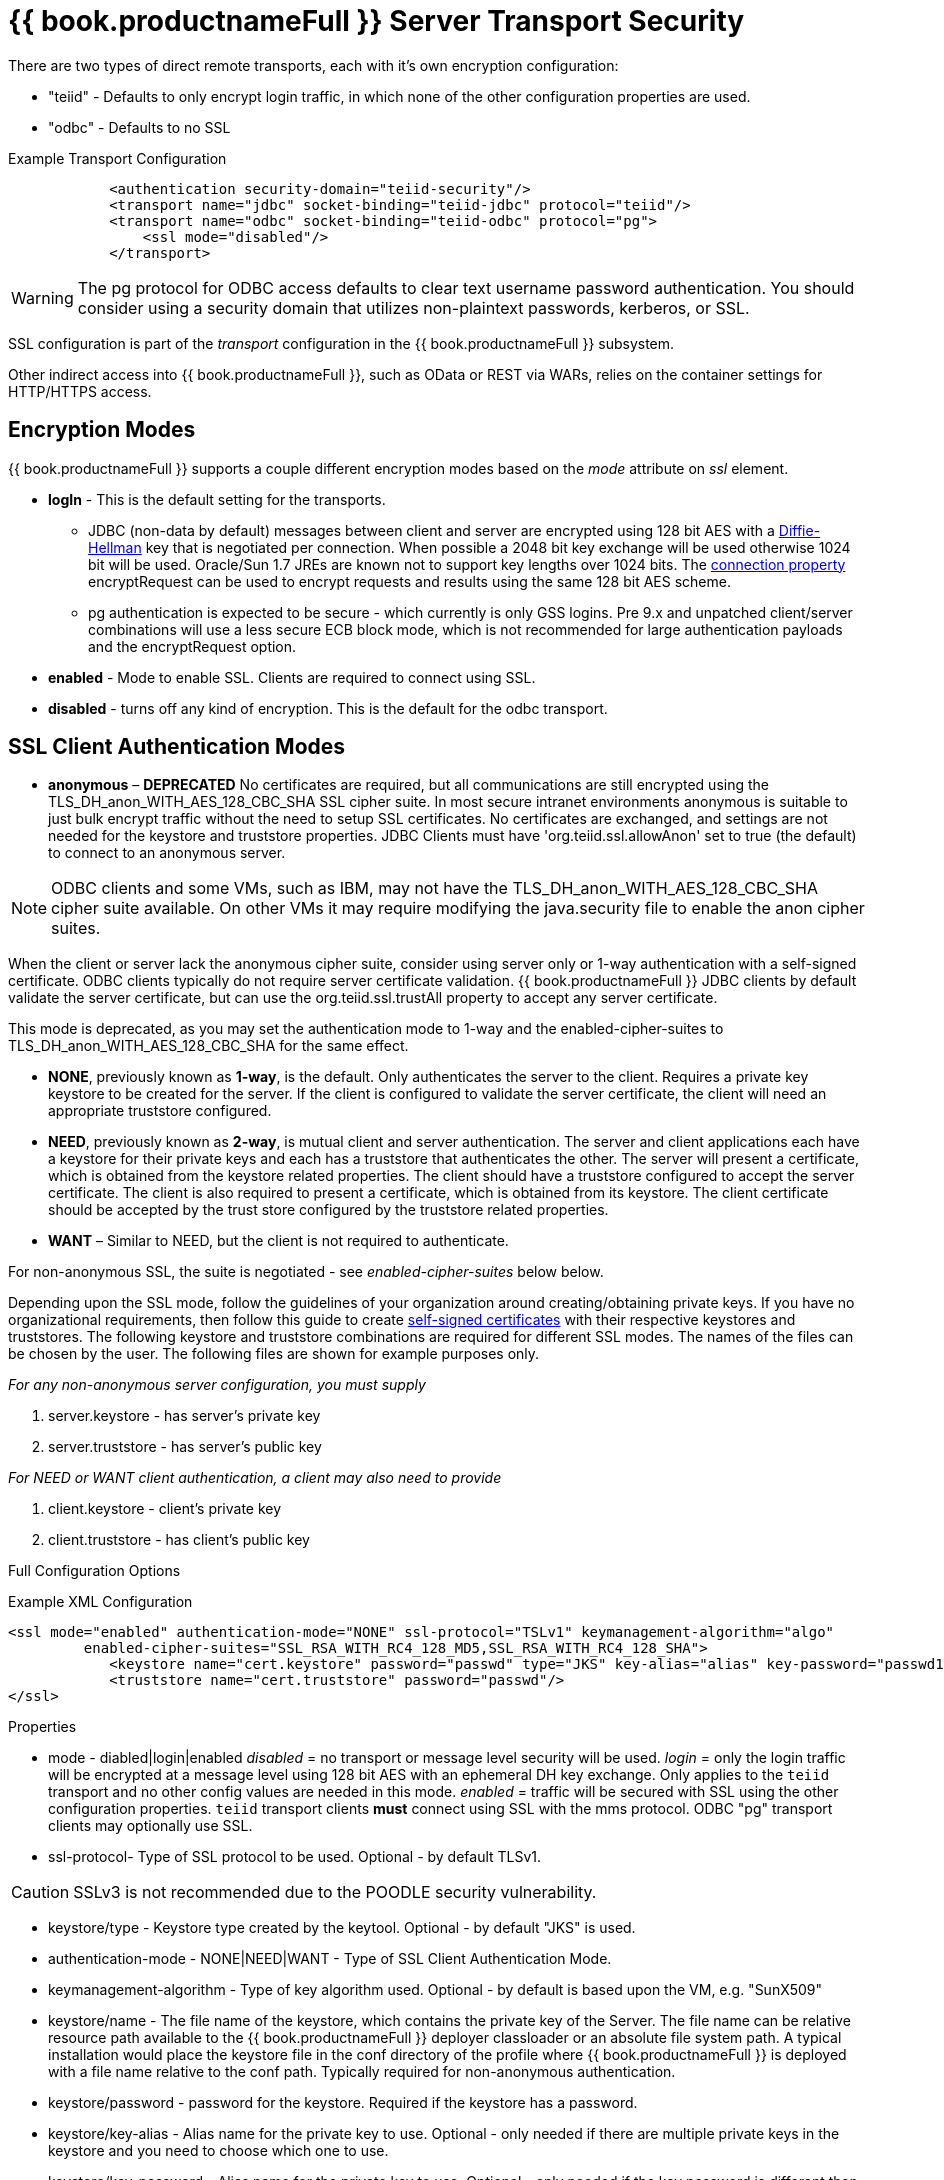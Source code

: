 = {{ book.productnameFull }} Server Transport Security 

There are two types of direct remote transports, each with it’s own encryption configuration:

* "teiid" - Defaults to only encrypt login traffic, in which none of the other configuration properties are used.
* "odbc" - Defaults to no SSL

[source,xml]
.Example Transport Configuration
----
            <authentication security-domain="teiid-security"/>
            <transport name="jdbc" socket-binding="teiid-jdbc" protocol="teiid"/>
            <transport name="odbc" socket-binding="teiid-odbc" protocol="pg">
                <ssl mode="disabled"/>
            </transport>
----

WARNING: The pg protocol for ODBC access defaults to clear text username password authentication.  You should consider using a security domain that utilizes non-plaintext passwords, kerberos, or SSL.

SSL configuration is part of the _transport_ configuration in the {{ book.productnameFull }} subsystem.

Other indirect access into {{ book.productnameFull }}, such as OData or REST via WARs, relies on the container settings for HTTP/HTTPS access.

== Encryption Modes

{{ book.productnameFull }} supports a couple different encryption modes based on the _mode_ attribute on _ssl_ element.

* *logIn* - This is the default setting for the transports.
** JDBC (non-data by default) messages between client and server are encrypted using 128 bit AES with a http://en.wikipedia.org/wiki/Diffie-Hellman_key_exchange[Diffie-Hellman] key that is negotiated per connection. When possible a 2048 bit key exchange will be used otherwise 1024 bit will be used. 
Oracle/Sun 1.7 JREs are known not to support key lengths over 1024 bits. The link:../client-dev/Driver_Connection.adoc[connection property] encryptRequest can be used to encrypt requests and results using the same 128 bit AES scheme.
** pg authentication is expected to be secure - which currently is only GSS logins.  Pre 9.x and unpatched client/server combinations will use a less secure ECB block mode, which is not recommended for large authentication payloads and the encryptRequest option.  

* *enabled* - Mode to enable SSL. Clients are required to connect using SSL.

* *disabled* - turns off any kind of encryption. This is the default for the odbc transport.

== SSL Client Authentication Modes

* *anonymous* – *DEPRECATED* No certificates are required, but all communications are still encrypted using the TLS_DH_anon_WITH_AES_128_CBC_SHA SSL cipher suite. In most secure intranet environments anonymous is suitable to just bulk encrypt traffic without the need to setup SSL certificates. No certificates are exchanged, and settings are not needed for the keystore and truststore properties. JDBC Clients must have 'org.teiid.ssl.allowAnon' set to true (the default) to connect to an anonymous server.  

NOTE: ODBC clients and some VMs, such as IBM, may not have the TLS_DH_anon_WITH_AES_128_CBC_SHA cipher suite available.  On other VMs it may require modifying the java.security file to enable the anon cipher suites.
  
When the client or server lack the anonymous cipher suite, consider using server only or 1-way authentication with a self-signed certificate.  ODBC clients typically do not require server certificate validation.  {{ book.productnameFull }} JDBC clients by default validate the server certificate, but can use the org.teiid.ssl.trustAll property to accept any server certificate. 

This mode is deprecated, as you may set the authentication mode to 1-way and the enabled-cipher-suites to TLS_DH_anon_WITH_AES_128_CBC_SHA for the same effect.

* *NONE*, previously known as *1-way*, is the default.  Only authenticates the server to the client. Requires a private key keystore to be created for the server.  If the client is configured to validate the server certificate, the client will need an appropriate truststore configured.

* *NEED*, previously known as *2-way*, is mutual client and server authentication. The server and client applications each have a keystore for their private keys and each has a truststore that authenticates the other. The server will present a certificate, which is obtained from the keystore related properties. The client should have a truststore configured to accept the server certificate. The client is also required to present a certificate, which is obtained from its keystore. The client certificate should be accepted by the trust store configured by the truststore related properties.

* *WANT* – Similar to NEED, but the client is not required to authenticate.

For non-anonymous SSL, the suite is negotiated - see _enabled-cipher-suites_ below below.

Depending upon the SSL mode, follow the guidelines of your organization around creating/obtaining private keys. If you have no organizational requirements, then follow this guide to create
link:JDBC_ODBC_SSL_SelfSigned.adoc[self-signed certificates] with their respective keystores and truststores. The following keystore and truststore combinations are required for different SSL modes. The names of the files can be chosen by the user. The following files are shown for example purposes only.

_For any non-anonymous server configuration, you must supply_

1.  server.keystore - has server’s private key
2.  server.truststore - has server’s public key

_For NEED or WANT client authentication, a client may also need to provide_

3.  client.keystore - client’s private key
4.  client.truststore - has client’s public key

Full Configuration Options

[source,xml]
.Example XML Configuration
----
<ssl mode="enabled" authentication-mode="NONE" ssl-protocol="TSLv1" keymanagement-algorithm="algo"
         enabled-cipher-suites="SSL_RSA_WITH_RC4_128_MD5,SSL_RSA_WITH_RC4_128_SHA">
            <keystore name="cert.keystore" password="passwd" type="JKS" key-alias="alias" key-password="passwd1"/>
            <truststore name="cert.truststore" password="passwd"/>
</ssl>
----

Properties

* mode - diabled|login|enabled _disabled_ = no transport or message level security will be used. _login_ = only the login traffic will be encrypted at a message level using 128 bit AES with an ephemeral DH key exchange. Only applies to the `teiid` transport and no other config values are needed in this mode. _enabled_ = traffic will be secured with SSL using the other configuration properties. `teiid` transport clients *must* connect using SSL with the mms protocol. ODBC "pg" transport clients may optionally use SSL.

* ssl-protocol- Type of SSL protocol to be used. Optional - by default TLSv1.

CAUTION: SSLv3 is not recommended due to the POODLE security vulnerability.

* keystore/type - Keystore type created by the keytool. Optional - by default "JKS" is used.

* authentication-mode - NONE|NEED|WANT - Type of SSL Client Authentication Mode.

* keymanagement-algorithm - Type of key algorithm used. Optional - by default is based upon the VM, e.g. "SunX509"

* keystore/name - The file name of the keystore, which contains the private key of the Server. The file name can be relative resource path available to the {{ book.productnameFull }} deployer classloader or an absolute file system path. A typical installation would place the keystore file in the conf directory of the profile where {{ book.productnameFull }} is deployed with a file name relative to the conf path. Typically required for non-anonymous authentication.

* keystore/password - password for the keystore. Required if the keystore has a password.

* keystore/key-alias - Alias name for the private key to use. Optional - only needed if there are multiple private keys in the keystore and you need to choose which one to use.

* keystore/key-password - Alias name for the private key to use. Optional - only needed if the key password is different than the keystore password.

* truststore/name - This is the truststore containing the public certificate(s) for client keys. Depending upon how you created the keystore and truststores, this may be same file as defined under "keystore/name" property. Required if "authenticationMode" is "WANT" or "NEED".

* truststore/password - password for the truststore. Required if the truststore has a password.

* truststore/check-expired - Whether to check for expired client certificates.  Default false.

* enabled-cipher-suites - A comma separated list of cipher suites allowed for encryption between server and client. The values must be valid supported cipher suites otherwise SSL connections will fail. Optional - defaults to all supported cipher suites for the vm.

Alternatively, you can use the CLI to add or modify the transport configuration

----
/subsystem=teiid/transport=jdbc:write-attribute(name=ssl-mode,value=enabled)
/subsystem=teiid/transport=jdbc:write-attribute(name=ssl-authentication-mode,value=1-way)
/subsystem=teiid/transport=jdbc:write-attribute(name=ssl-ssl-protocol,value=TLSv1)
/subsystem=teiid/transport=jdbc:write-attribute(name=ssl-keymanagement-algorithm,value=SunX509)
/subsystem=teiid/transport=jdbc:write-attribute(name=ssl-enabled-cipher-suites,value="SSL_RSA_WITH_RC4_128_MD5,SSL_RSA_WITH_RC4_128_SHA")
/subsystem=teiid/transport=jdbc:write-attribute(name=keystore-name,value=ssl-example.keystore)
/subsystem=teiid/transport=jdbc:write-attribute(name=keystore-password,value=redhat)
/subsystem=teiid/transport=jdbc:write-attribute(name=keystore-type,value=JKS)
/subsystem=teiid/transport=jdbc:write-attribute(name=keystore-key-alias,value=teiid)
/subsystem=teiid/transport=jdbc:write-attribute(name=keystore-key-password,value=redhat)
/subsystem=teiid/transport=jdbc:write-attribute(name=truststore-name,value=ssl-example.truststore)
/subsystem=teiid/transport=jdbc:write-attribute(name=truststore-password,value=redhat)
----

NOTE: If you do not like to leave clear text passwords in the configuration file, then you can use {{ book.asName }} vault mechanism for storing the keystore and truststore passwords. Use the directions defined here https://community.jboss.org/docs/DOC-17248[https://community.jboss.org/docs/DOC-17248]

== Encryption Strength

Both anonymous SSL and login only (JDBC specific) encryption are configured to use 128 bit AES encryption by default. By default non-anonymous SSL allow for cipher suite negotiation based upon the default cipher suites supported by the respective Java platforms of the client and server. Users can restrict the cipher suites used by specifying the _enabled-cipher-suites_ property above in the SSL configuration.

== Examples

* https://developer.jboss.org/docs/DOC-55352[1-way ssl authentication mode]

